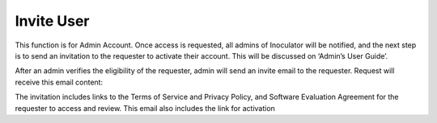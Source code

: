 Invite User
===================================
This function is for Admin Account. Once access is requested, all admins of Inoculator will be notified, and the next step is to send an invitation to the requester to activate their account. This will be discussed on ‘Admin’s User Guide’. 

After an admin verifies the eligibility of the requester, admin will send an invite email to the requester. Request will receive this email content: 

.. image:: images/invite_user-invitation_email.png
  :align: center
  :alt: invite_user-invitation_email

The invitation includes links to the Terms of Service and Privacy Policy, and Software Evaluation Agreement for the requester to access and review. This email also includes the link for activation
